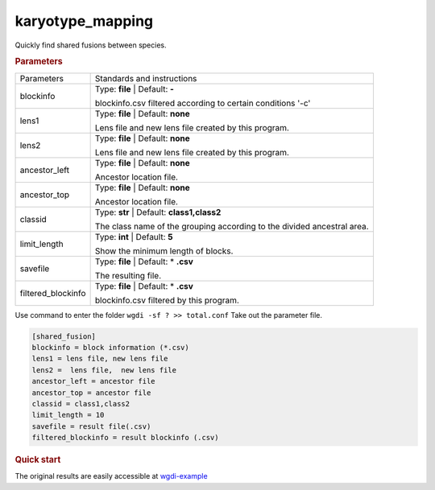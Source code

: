 karyotype_mapping
-----------------

Quickly find shared fusions between species. 

 
.. rubric:: Parameters

.. tabularcolumns:: column spec

========================= ========================================================================
Parameters                Standards and instructions
------------------------- ------------------------------------------------------------------------
blockinfo                 Type: **file**  |    Default: **-**
                     
                          blockinfo.csv filtered according to certain conditions '-c'
------------------------- ------------------------------------------------------------------------
lens1                     Type: **file**  |  Default: **none**

                          Lens file and  new lens file created by this program.
------------------------- ------------------------------------------------------------------------
lens2                     Type: **file**  |  Default: **none**

                          Lens file and  new lens file created by this program.
------------------------- ------------------------------------------------------------------------
ancestor_left             Type: **file**  |  Default: **none**

                          Ancestor location file.
------------------------- ------------------------------------------------------------------------
ancestor_top              Type: **file**  |  Default: **none**

                          Ancestor location file.
------------------------- ------------------------------------------------------------------------
classid                   Type: **str**  |    Default: **class1,class2**

                          The class name of the grouping according to the divided ancestral area.
------------------------- ------------------------------------------------------------------------
limit_length              Type: **int**  |    Default: **5**
      
                          Show the minimum length of blocks.
------------------------- ------------------------------------------------------------------------
savefile                  Type: **file**   |  Default: \* **.csv**
                    
                          The resulting file.
------------------------- ------------------------------------------------------------------------
filtered_blockinfo        Type: **file**   |  Default: \* **.csv**
                    
                          blockinfo.csv filtered by this program.
========================= ========================================================================

Use command to enter the folder ``wgdi -sf ? >> total.conf`` Take out the parameter file.

.. code-block:: python

    [shared_fusion]
    blockinfo = block information (*.csv)
    lens1 = lens file, new lens file
    lens2 =  lens file,  new lens file
    ancestor_left = ancestor file
    ancestor_top = ancestor file
    classid = class1,class2
    limit_length = 10
    savefile = result file(.csv)
    filtered_blockinfo = result blockinfo (.csv)

.. rubric:: Quick start


The original results are easily accessible at `wgdi-example <https://github.com/SunPengChuan/wgdi-example>`_
